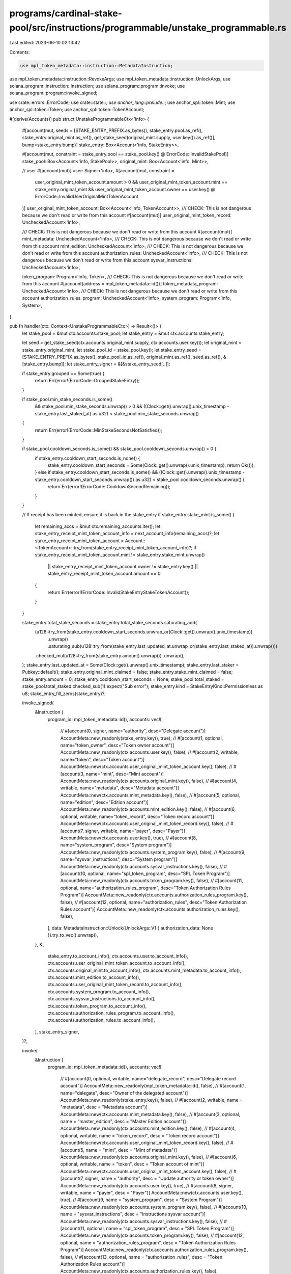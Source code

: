 programs/cardinal-stake-pool/src/instructions/programmable/unstake_programmable.rs
==================================================================================

Last edited: 2023-06-10 02:13:42

Contents:

.. code-block:: rs

    use mpl_token_metadata::instruction::MetadataInstruction;
use mpl_token_metadata::instruction::RevokeArgs;
use mpl_token_metadata::instruction::UnlockArgs;
use solana_program::instruction::Instruction;
use solana_program::program::invoke;
use solana_program::program::invoke_signed;

use crate::errors::ErrorCode;
use crate::state::*;
use anchor_lang::prelude::*;
use anchor_spl::token::Mint;
use anchor_spl::token::Token;
use anchor_spl::token::TokenAccount;

#[derive(Accounts)]
pub struct UnstakeProgrammableCtx<'info> {
    #[account(mut, seeds = [STAKE_ENTRY_PREFIX.as_bytes(), stake_entry.pool.as_ref(), stake_entry.original_mint.as_ref(), get_stake_seed(original_mint.supply, user.key()).as_ref()], bump=stake_entry.bump)]
    stake_entry: Box<Account<'info, StakeEntry>>,

    #[account(mut, constraint = stake_entry.pool == stake_pool.key() @ ErrorCode::InvalidStakePool)]
    stake_pool: Box<Account<'info, StakePool>>,
    original_mint: Box<Account<'info, Mint>>,

    // user
    #[account(mut)]
    user: Signer<'info>,
    #[account(mut, constraint =
        user_original_mint_token_account.amount > 0
        && user_original_mint_token_account.mint == stake_entry.original_mint
        && user_original_mint_token_account.owner == user.key()
        @ ErrorCode::InvalidUserOriginalMintTokenAccount
    )]
    user_original_mint_token_account: Box<Account<'info, TokenAccount>>,
    /// CHECK: This is not dangerous because we don't read or write from this account
    #[account(mut)]
    user_original_mint_token_record: UncheckedAccount<'info>,

    /// CHECK: This is not dangerous because we don't read or write from this account
    #[account(mut)]
    mint_metadata: UncheckedAccount<'info>,
    /// CHECK: This is not dangerous because we don't read or write from this account
    mint_edition: UncheckedAccount<'info>,
    /// CHECK: This is not dangerous because we don't read or write from this account
    authorization_rules: UncheckedAccount<'info>,
    /// CHECK: This is not dangerous because we don't read or write from this account
    sysvar_instructions: UncheckedAccount<'info>,

    token_program: Program<'info, Token>,
    /// CHECK: This is not dangerous because we don't read or write from this account
    #[account(address = mpl_token_metadata::id())]
    token_metadata_program: UncheckedAccount<'info>,
    /// CHECK: This is not dangerous because we don't read or write from this account
    authorization_rules_program: UncheckedAccount<'info>,
    system_program: Program<'info, System>,
}

pub fn handler(ctx: Context<UnstakeProgrammableCtx>) -> Result<()> {
    let stake_pool = &mut ctx.accounts.stake_pool;
    let stake_entry = &mut ctx.accounts.stake_entry;

    let seed = get_stake_seed(ctx.accounts.original_mint.supply, ctx.accounts.user.key());
    let original_mint = stake_entry.original_mint;
    let stake_pool_id = stake_pool.key();
    let stake_entry_seed = [STAKE_ENTRY_PREFIX.as_bytes(), stake_pool_id.as_ref(), original_mint.as_ref(), seed.as_ref(), &[stake_entry.bump]];
    let stake_entry_signer = &[&stake_entry_seed[..]];

    if stake_entry.grouped == Some(true) {
        return Err(error!(ErrorCode::GroupedStakeEntry));
    }

    if stake_pool.min_stake_seconds.is_some()
        && stake_pool.min_stake_seconds.unwrap() > 0
        && ((Clock::get().unwrap().unix_timestamp - stake_entry.last_staked_at) as u32) < stake_pool.min_stake_seconds.unwrap()
    {
        return Err(error!(ErrorCode::MinStakeSecondsNotSatisfied));
    }

    if stake_pool.cooldown_seconds.is_some() && stake_pool.cooldown_seconds.unwrap() > 0 {
        if stake_entry.cooldown_start_seconds.is_none() {
            stake_entry.cooldown_start_seconds = Some(Clock::get().unwrap().unix_timestamp);
            return Ok(());
        } else if stake_entry.cooldown_start_seconds.is_some() && ((Clock::get().unwrap().unix_timestamp - stake_entry.cooldown_start_seconds.unwrap()) as u32) < stake_pool.cooldown_seconds.unwrap() {
            return Err(error!(ErrorCode::CooldownSecondRemaining));
        }
    }

    // If receipt has been minted, ensure it is back in the stake_entry
    if stake_entry.stake_mint.is_some() {
        let remaining_accs = &mut ctx.remaining_accounts.iter();
        let stake_entry_receipt_mint_token_account_info = next_account_info(remaining_accs)?;
        let stake_entry_receipt_mint_token_account = Account::<TokenAccount>::try_from(stake_entry_receipt_mint_token_account_info)?;
        if stake_entry_receipt_mint_token_account.mint != stake_entry.stake_mint.unwrap()
            || stake_entry_receipt_mint_token_account.owner != stake_entry.key()
            || stake_entry_receipt_mint_token_account.amount == 0
        {
            return Err(error!(ErrorCode::InvalidStakeEntryStakeTokenAccount));
        }
    }

    stake_entry.total_stake_seconds = stake_entry.total_stake_seconds.saturating_add(
        (u128::try_from(stake_entry.cooldown_start_seconds.unwrap_or(Clock::get().unwrap().unix_timestamp))
            .unwrap()
            .saturating_sub(u128::try_from(stake_entry.last_updated_at.unwrap_or(stake_entry.last_staked_at)).unwrap()))
        .checked_mul(u128::try_from(stake_entry.amount).unwrap())
        .unwrap(),
    );
    stake_entry.last_updated_at = Some(Clock::get().unwrap().unix_timestamp);
    stake_entry.last_staker = Pubkey::default();
    stake_entry.original_mint_claimed = false;
    stake_entry.stake_mint_claimed = false;
    stake_entry.amount = 0;
    stake_entry.cooldown_start_seconds = None;
    stake_pool.total_staked = stake_pool.total_staked.checked_sub(1).expect("Sub error");
    stake_entry.kind = StakeEntryKind::Permissionless as u8;
    stake_entry_fill_zeros(stake_entry)?;

    invoke_signed(
        &Instruction {
            program_id: mpl_token_metadata::id(),
            accounts: vec![
                // #[account(0, signer, name="authority", desc="Delegate account")]
                AccountMeta::new_readonly(stake_entry.key(), true),
                // #[account(1, optional, name="token_owner", desc="Token owner account")]
                AccountMeta::new_readonly(ctx.accounts.user.key(), false),
                // #[account(2, writable, name="token", desc="Token account")]
                AccountMeta::new(ctx.accounts.user_original_mint_token_account.key(), false),
                // #[account(3, name="mint", desc="Mint account")]
                AccountMeta::new_readonly(ctx.accounts.original_mint.key(), false),
                // #[account(4, writable, name="metadata", desc="Metadata account")]
                AccountMeta::new(ctx.accounts.mint_metadata.key(), false),
                // #[account(5, optional, name="edition", desc="Edition account")]
                AccountMeta::new_readonly(ctx.accounts.mint_edition.key(), false),
                // #[account(6, optional, writable, name="token_record", desc="Token record account")]
                AccountMeta::new(ctx.accounts.user_original_mint_token_record.key(), false),
                // #[account(7, signer, writable, name="payer", desc="Payer")]
                AccountMeta::new(ctx.accounts.user.key(), true),
                // #[account(8, name="system_program", desc="System program")]
                AccountMeta::new_readonly(ctx.accounts.system_program.key(), false),
                // #[account(9, name="sysvar_instructions", desc="System program")]
                AccountMeta::new_readonly(ctx.accounts.sysvar_instructions.key(), false),
                // #[account(10, optional, name="spl_token_program", desc="SPL Token Program")]
                AccountMeta::new_readonly(ctx.accounts.token_program.key(), false),
                // #[account(11, optional, name="authorization_rules_program", desc="Token Authorization Rules Program")]
                AccountMeta::new_readonly(ctx.accounts.authorization_rules_program.key(), false),
                // #[account(12, optional, name="authorization_rules", desc="Token Authorization Rules account")]
                AccountMeta::new_readonly(ctx.accounts.authorization_rules.key(), false),
            ],
            data: MetadataInstruction::Unlock(UnlockArgs::V1 { authorization_data: None }).try_to_vec().unwrap(),
        },
        &[
            stake_entry.to_account_info(),
            ctx.accounts.user.to_account_info(),
            ctx.accounts.user_original_mint_token_account.to_account_info(),
            ctx.accounts.original_mint.to_account_info(),
            ctx.accounts.mint_metadata.to_account_info(),
            ctx.accounts.mint_edition.to_account_info(),
            ctx.accounts.user_original_mint_token_record.to_account_info(),
            ctx.accounts.system_program.to_account_info(),
            ctx.accounts.sysvar_instructions.to_account_info(),
            ctx.accounts.token_program.to_account_info(),
            ctx.accounts.authorization_rules_program.to_account_info(),
            ctx.accounts.authorization_rules.to_account_info(),
        ],
        stake_entry_signer,
    )?;

    invoke(
        &Instruction {
            program_id: mpl_token_metadata::id(),
            accounts: vec![
                // #[account(0, optional, writable, name="delegate_record", desc="Delegate record account")]
                AccountMeta::new_readonly(mpl_token_metadata::id(), false),
                // #[account(1, name="delegate", desc="Owner of the delegated account")]
                AccountMeta::new_readonly(stake_entry.key(), false),
                // #[account(2, writable, name = "metadata", desc = "Metadata account")]
                AccountMeta::new(ctx.accounts.mint_metadata.key(), false),
                // #[account(3, optional, name = "master_edition", desc = "Master Edition account")]
                AccountMeta::new_readonly(ctx.accounts.mint_edition.key(), false),
                // #[account(4, optional, writable, name = "token_record", desc = "Token record account")]
                AccountMeta::new(ctx.accounts.user_original_mint_token_record.key(), false),
                // #[account(5, name = "mint", desc = "Mint of metadata")]
                AccountMeta::new_readonly(ctx.accounts.original_mint.key(), false),
                // #[account(6, optional, writable, name = "token", desc = "Token account of mint")]
                AccountMeta::new(ctx.accounts.user_original_mint_token_account.key(), false),
                // #[account(7, signer, name = "authority", desc = "Update authority or token owner")]
                AccountMeta::new_readonly(ctx.accounts.user.key(), true),
                // #[account(8, signer, writable, name = "payer", desc = "Payer")]
                AccountMeta::new(ctx.accounts.user.key(), true),
                // #[account(9, name = "system_program", desc = "System Program")]
                AccountMeta::new_readonly(ctx.accounts.system_program.key(), false),
                // #[account(10, name = "sysvar_instructions", desc = "Instructions sysvar account")]
                AccountMeta::new_readonly(ctx.accounts.sysvar_instructions.key(), false),
                // #[account(11, optional, name = "spl_token_program", desc = "SPL Token Program")]
                AccountMeta::new_readonly(ctx.accounts.token_program.key(), false),
                // #[account(12, optional, name = "authorization_rules_program", desc = "Token Authorization Rules Program")]
                AccountMeta::new_readonly(ctx.accounts.authorization_rules_program.key(), false),
                // #[account(13, optional, name = "authorization_rules", desc = "Token Authorization Rules account")]
                AccountMeta::new_readonly(ctx.accounts.authorization_rules.key(), false),
            ],
            data: MetadataInstruction::Revoke(RevokeArgs::StakingV1).try_to_vec().unwrap(),
        },
        &[
            stake_entry.to_account_info(),
            ctx.accounts.mint_metadata.to_account_info(),
            ctx.accounts.mint_edition.to_account_info(),
            ctx.accounts.user_original_mint_token_record.to_account_info(),
            ctx.accounts.original_mint.to_account_info(),
            ctx.accounts.user_original_mint_token_account.to_account_info(),
            ctx.accounts.user.to_account_info(),
            ctx.accounts.system_program.to_account_info(),
            ctx.accounts.sysvar_instructions.to_account_info(),
            ctx.accounts.token_program.to_account_info(),
            ctx.accounts.authorization_rules_program.to_account_info(),
            ctx.accounts.authorization_rules.to_account_info(),
        ],
    )?;

    Ok(())
}



